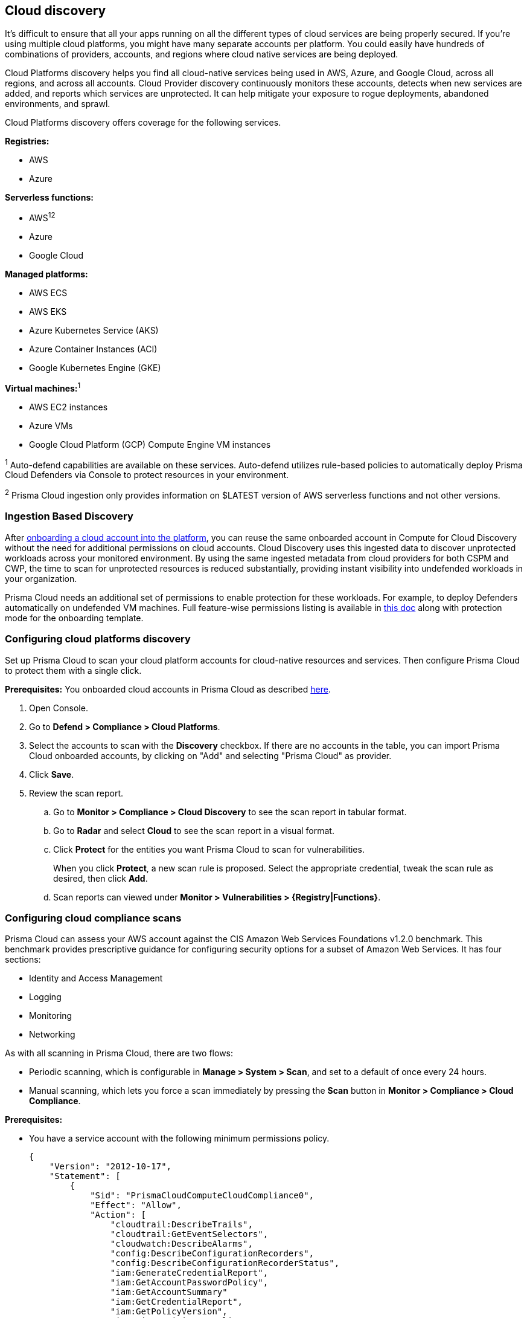 == Cloud discovery

It's difficult to ensure that all your apps running on all the different types of cloud services are being properly secured.
If you're using multiple cloud platforms, you might have many separate accounts per platform.
You could easily have hundreds of combinations of providers, accounts, and regions where cloud native services are being deployed.

Cloud Platforms discovery helps you find all cloud-native services being used in AWS, Azure, and Google Cloud, across all regions, and across all accounts.
Cloud Provider discovery continuously monitors these accounts, detects when new services are added, and reports which services are unprotected.
It can help mitigate your exposure to rogue deployments, abandoned environments, and sprawl.

Cloud Platforms discovery offers coverage for the following services.

*Registries:*

* AWS
* Azure

*Serverless functions:*

* AWS^1^^2^
* Azure
* Google Cloud

*Managed platforms:*

* AWS ECS
* AWS EKS
* Azure Kubernetes Service (AKS)
* Azure Container Instances (ACI)
* Google Kubernetes Engine (GKE)

*Virtual machines:*^1^

* AWS EC2 instances
* Azure VMs
* Google Cloud Platform (GCP) Compute Engine VM instances


^1^ Auto-defend capabilities are available on these services. Auto-defend utilizes rule-based policies to automatically deploy Prisma Cloud Defenders via Console to protect resources in your environment.

^2^ Prisma Cloud ingestion only provides information on $LATEST version of AWS serverless functions and not other versions.
// https://redlock.atlassian.net/browse/RLP-40092

[#_min_perms]
=== Ingestion Based Discovery

After https://docs.paloaltonetworks.com/prisma/prisma-cloud/prisma-cloud-admin/connect-your-cloud-platform-to-prisma-cloud/cloud-account-onboarding[onboarding a cloud account into the platform], you can reuse the same onboarded account in Compute for Cloud Discovery without the need for additional permissions on cloud accounts.
Cloud Discovery uses this ingested data to discover unprotected workloads across your monitored environment. 
By using the same ingested metadata from cloud providers for both CSPM and CWP, the time to scan for unprotected resources is reduced substantially, providing instant visibility into undefended workloads in your organization. 


Prisma Cloud needs an additional set of permissions to enable protection for these workloads. For example, to deploy Defenders automatically on undefended VM machines.
Full feature-wise permissions listing is available in https://cdn.twistlock.com/docs/downloads/Compute-SaaS-feature-permissions.pdf[this doc] along with protection mode for the  onboarding template. 



[.task]
=== Configuring cloud platforms discovery

Set up Prisma Cloud to scan your cloud platform accounts for cloud-native resources and services.
Then configure Prisma Cloud to protect them with a single click.

*Prerequisites:* You onboarded cloud accounts in Prisma Cloud as described https://docs.paloaltonetworks.com/prisma/prisma-cloud/prisma-cloud-admin/connect-your-cloud-platform-to-prisma-cloud/cloud-account-onboarding[here].

[.procedure]
. Open Console.

. Go to *Defend > Compliance > Cloud Platforms*.

. Select the accounts to scan with the *Discovery* checkbox.
If there are no accounts in the table, you can import Prisma Cloud onboarded accounts, by clicking on "Add" and selecting "Prisma Cloud" as provider.

. Click *Save*.

. Review the scan report.

..  Go to *Monitor > Compliance > Cloud Discovery* to see the scan report in tabular format.

..  Go to *Radar* and select *Cloud* to see the scan report in a visual format.

..  Click *Protect* for the entities you want Prisma Cloud to scan for vulnerabilities.
+
When you click *Protect*, a new scan rule is proposed.
Select the appropriate credential, tweak the scan rule as desired, then click *Add*.

..  Scan reports can viewed under *Monitor > Vulnerabilities > {Registry|Functions}*.


[.task]
=== Configuring cloud compliance scans

Prisma Cloud can assess your AWS account against the CIS Amazon Web Services Foundations v1.2.0 benchmark.
This benchmark provides prescriptive guidance for configuring security options for a subset of Amazon Web Services.
It has four sections:

* Identity and Access Management
* Logging
* Monitoring
* Networking

As with all scanning in Prisma Cloud, there are two flows:

* Periodic scanning, which is configurable in *Manage > System > Scan*, and set to a default of once every 24 hours.
* Manual scanning, which lets you force a scan immediately by pressing the *Scan* button in *Monitor > Compliance > Cloud Compliance*.

*Prerequisites:*

* You have a service account with the following minimum permissions policy.
+
[source,json]
----
{
    "Version": "2012-10-17",
    "Statement": [
        {
            "Sid": "PrismaCloudComputeCloudCompliance0",
            "Effect": "Allow",
            "Action": [
                "cloudtrail:DescribeTrails",
                "cloudtrail:GetEventSelectors",
                "cloudwatch:DescribeAlarms",
                "config:DescribeConfigurationRecorders",
                "config:DescribeConfigurationRecorderStatus",
                "iam:GenerateCredentialReport",
                "iam:GetAccountPasswordPolicy",
                "iam:GetAccountSummary"
                "iam:GetCredentialReport",
                "iam:GetPolicyVersion",
                "iam:ListEntitiesForPolicy",
                "iam:ListPolicies",
                "iam:ListUsers",
                "iam:ListVirtualMFADevices",
                "kms:ListAliases",
                "kms:ListKeys",
                "logs:DescribeMetricFilters",
                "s3:GetBucketAcl",
                "s3:GetBucketLocation",
                "s3:GetBucketLogging",
                "s3:GetBucketPolicy",
                "s3:ListAllMyBuckets",
                "sns:ListSubscriptions",
            ],
            "Resource": "*"
        },
        {
            "Sid": "PrismaCloudComputeCloudCompliance1",
            "Effect": "Allow",
            "Action": [
                "cloudtrail:GetTrailStatus",
                "iam:ListAttachedUserPolicies",
                "iam:ListUserPolicies"
                "kms:GetKeyRotationStatus",
                "sns:ListSubscriptionsByTopic",
            ],
            "Resource": [
                "arn:aws:cloudtrail:*:*:trail/*",
                "arn:aws:iam::*:user/*",
                "arn:aws:kms:*:*:key/*",
                "arn:aws:sns:*:*:*"
            ]
        }
    ]
}
----

[.procedure]
. Open Console.

. Go to *Defend > Compliance > Cloud Platforms*.

. Select the accounts to scan with the *Compliance* checkbox.
If there are no accounts in the table, add one in the xref:../authentication/credentials_store.adoc[credentials store].
Compliance checks are only available for AWS.

. Choose the compliance checks to enable.
By default, all critical and high checks are set to alert.

. Click *Save*.

. Go to *Monitor > Compliance > Cloud Compliance* to review the scan reports in tabular format.
+
Alternatively, go to *Radar*, select *Cloud*, and click through the markers to explore the corresponding account's compliance results.
